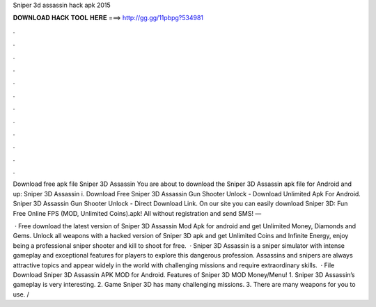 Sniper 3d assassin hack apk 2015



𝐃𝐎𝐖𝐍𝐋𝐎𝐀𝐃 𝐇𝐀𝐂𝐊 𝐓𝐎𝐎𝐋 𝐇𝐄𝐑𝐄 ===> http://gg.gg/11pbpg?534981



.



.



.



.



.



.



.



.



.



.



.



.

Download free apk file Sniper 3D Assassin You are about to download the Sniper 3D Assassin apk file for Android and up: Sniper 3D Assassin i. Download Free Sniper 3D Assassin Gun Shooter Unlock - Download Unlimited Apk For Android. Sniper 3D Assassin Gun Shooter Unlock - Direct Download Link. On our site you can easily download Sniper 3D: Fun Free Online FPS (MOD, Unlimited Coins).apk! All without registration and send SMS! —

 · Free download the latest version of Sniper 3D Assassin Mod Apk for android and get Unlimited Money, Diamonds and Gems. Unlock all weapons with a hacked version of Sniper 3D apk and get Unlimited Coins and Infinite Energy, enjoy being a professional sniper shooter and kill to shoot for free.  · Sniper 3D Assassin is a sniper simulator with intense gameplay and exceptional features for players to explore this dangerous profession. Assassins and snipers are always attractive topics and appear widely in the world with challenging missions and require extraordinary skills.  · File Download Sniper 3D Assassin APK MOD for Android. Features of Sniper 3D MOD Money/Menu! 1. Sniper 3D Assassin’s gameplay is very interesting. 2. Game Sniper 3D has many challenging missions. 3. There are many weapons for you to use. /
